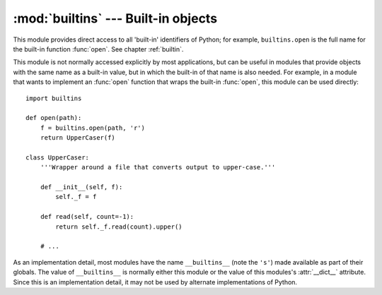 
:mod:`builtins` --- Built-in objects
====================================

.. module:: builtins
   :synopsis: The module that provides the built-in namespace.


This module provides direct access to all 'built-in' identifiers of Python; for
example, ``builtins.open`` is the full name for the built-in function
:func:`open`.  See chapter :ref:`builtin`.

This module is not normally accessed explicitly by most applications, but can be
useful in modules that provide objects with the same name as a built-in value,
but in which the built-in of that name is also needed.  For example, in a module
that wants to implement an :func:`open` function that wraps the built-in
:func:`open`, this module can be used directly::

   import builtins

   def open(path):
       f = builtins.open(path, 'r')
       return UpperCaser(f)

   class UpperCaser:
       '''Wrapper around a file that converts output to upper-case.'''

       def __init__(self, f):
           self._f = f

       def read(self, count=-1):
           return self._f.read(count).upper()

       # ...

As an implementation detail, most modules have the name ``__builtins__`` (note
the ``'s'``) made available as part of their globals.  The value of
``__builtins__`` is normally either this module or the value of this modules's
:attr:`__dict__` attribute.  Since this is an implementation detail, it may not
be used by alternate implementations of Python.

